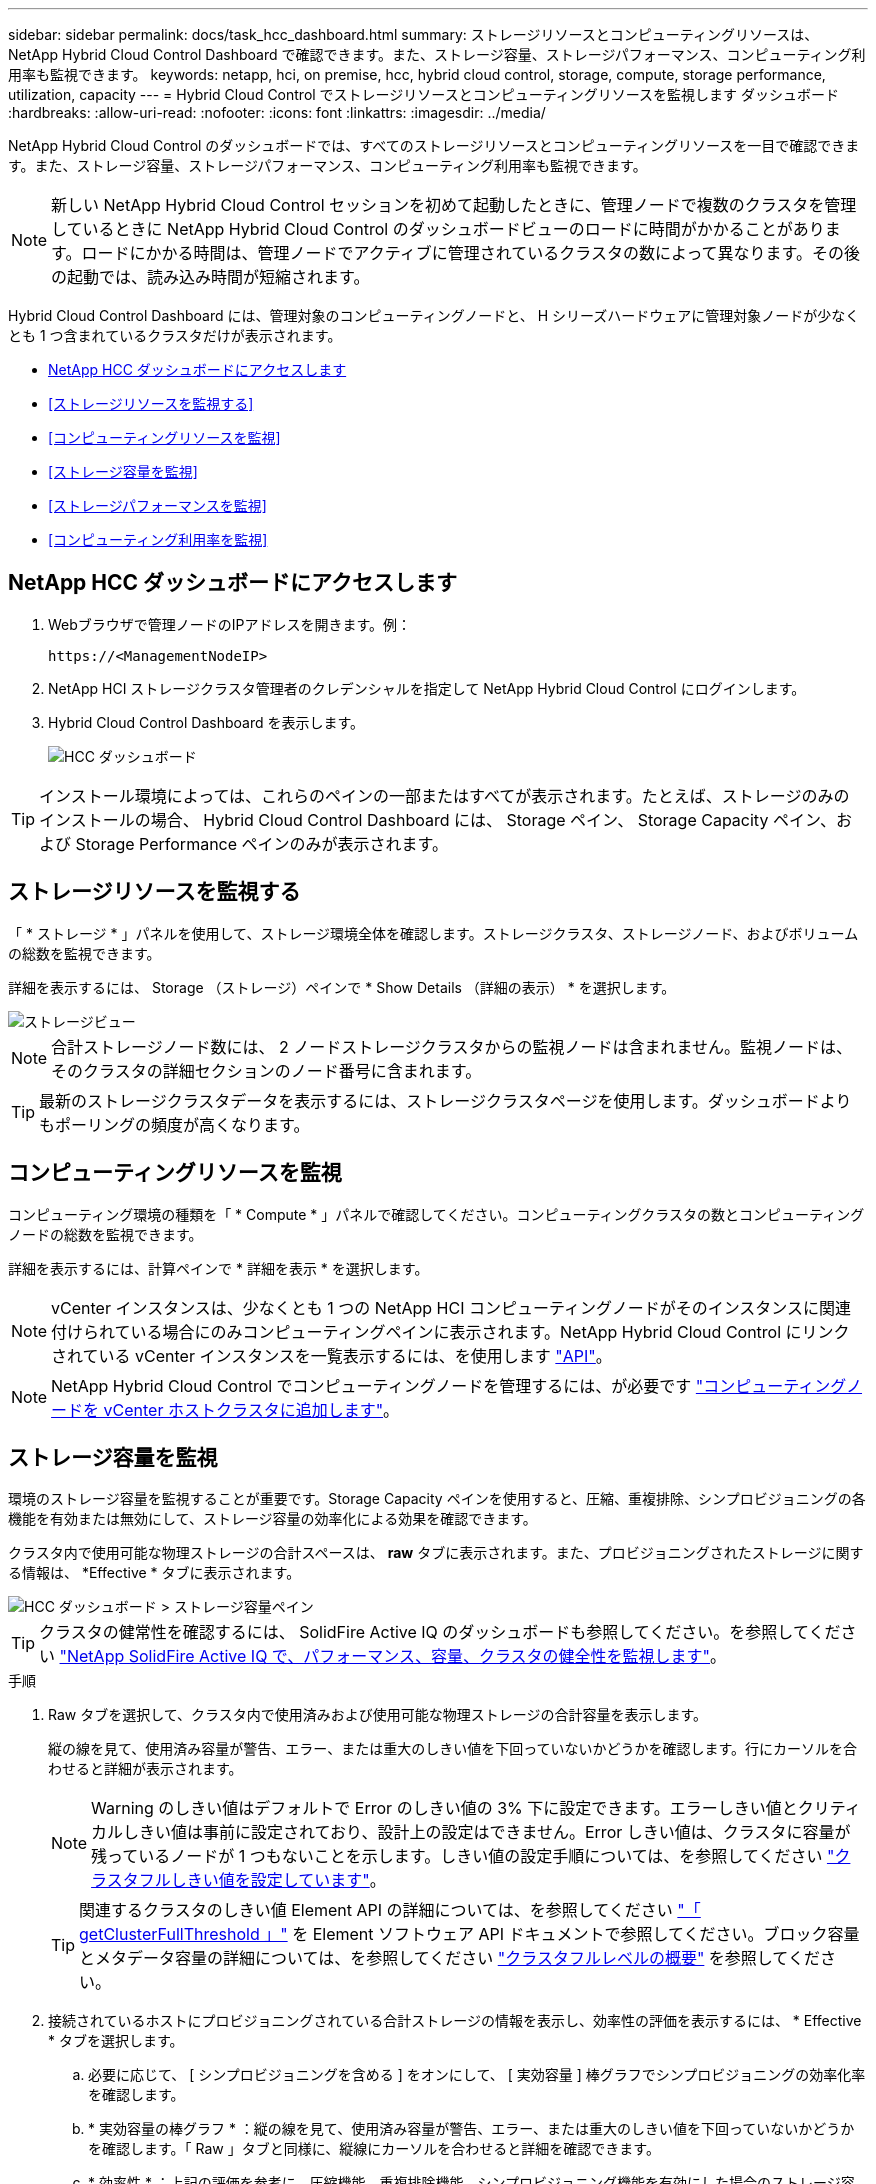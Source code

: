 ---
sidebar: sidebar 
permalink: docs/task_hcc_dashboard.html 
summary: ストレージリソースとコンピューティングリソースは、 NetApp Hybrid Cloud Control Dashboard で確認できます。また、ストレージ容量、ストレージパフォーマンス、コンピューティング利用率も監視できます。 
keywords: netapp, hci, on premise, hcc, hybrid cloud control, storage, compute, storage performance, utilization, capacity 
---
= Hybrid Cloud Control でストレージリソースとコンピューティングリソースを監視します ダッシュボード
:hardbreaks:
:allow-uri-read: 
:nofooter: 
:icons: font
:linkattrs: 
:imagesdir: ../media/


[role="lead"]
NetApp Hybrid Cloud Control のダッシュボードでは、すべてのストレージリソースとコンピューティングリソースを一目で確認できます。また、ストレージ容量、ストレージパフォーマンス、コンピューティング利用率も監視できます。


NOTE: 新しい NetApp Hybrid Cloud Control セッションを初めて起動したときに、管理ノードで複数のクラスタを管理しているときに NetApp Hybrid Cloud Control のダッシュボードビューのロードに時間がかかることがあります。ロードにかかる時間は、管理ノードでアクティブに管理されているクラスタの数によって異なります。その後の起動では、読み込み時間が短縮されます。

Hybrid Cloud Control Dashboard には、管理対象のコンピューティングノードと、 H シリーズハードウェアに管理対象ノードが少なくとも 1 つ含まれているクラスタだけが表示されます。

* <<NetApp HCC ダッシュボードにアクセスします>>
* <<ストレージリソースを監視する>>
* <<コンピューティングリソースを監視>>
* <<ストレージ容量を監視>>
* <<ストレージパフォーマンスを監視>>
* <<コンピューティング利用率を監視>>




== NetApp HCC ダッシュボードにアクセスします

. Webブラウザで管理ノードのIPアドレスを開きます。例：
+
[listing]
----
https://<ManagementNodeIP>
----
. NetApp HCI ストレージクラスタ管理者のクレデンシャルを指定して NetApp Hybrid Cloud Control にログインします。
. Hybrid Cloud Control Dashboard を表示します。
+
image::hcc_dashboard_all.png[HCC ダッシュボード]




TIP: インストール環境によっては、これらのペインの一部またはすべてが表示されます。たとえば、ストレージのみのインストールの場合、 Hybrid Cloud Control Dashboard には、 Storage ペイン、 Storage Capacity ペイン、および Storage Performance ペインのみが表示されます。



== ストレージリソースを監視する

「 * ストレージ * 」パネルを使用して、ストレージ環境全体を確認します。ストレージクラスタ、ストレージノード、およびボリュームの総数を監視できます。

詳細を表示するには、 Storage （ストレージ）ペインで * Show Details （詳細の表示） * を選択します。

image::hcc_dashboard_storage_node_number.PNG[ストレージビュー]


NOTE: 合計ストレージノード数には、 2 ノードストレージクラスタからの監視ノードは含まれません。監視ノードは、そのクラスタの詳細セクションのノード番号に含まれます。


TIP: 最新のストレージクラスタデータを表示するには、ストレージクラスタページを使用します。ダッシュボードよりもポーリングの頻度が高くなります。



== コンピューティングリソースを監視

コンピューティング環境の種類を「 * Compute * 」パネルで確認してください。コンピューティングクラスタの数とコンピューティングノードの総数を監視できます。

詳細を表示するには、計算ペインで * 詳細を表示 * を選択します。


NOTE: vCenter インスタンスは、少なくとも 1 つの NetApp HCI コンピューティングノードがそのインスタンスに関連付けられている場合にのみコンピューティングペインに表示されます。NetApp Hybrid Cloud Control にリンクされている vCenter インスタンスを一覧表示するには、を使用します link:task_mnode_edit_vcenter_assets.html["API"]。


NOTE: NetApp Hybrid Cloud Control でコンピューティングノードを管理するには、が必要です https://kb.netapp.com/Advice_and_Troubleshooting/Data_Storage_Software/Management_services_for_Element_Software_and_NetApp_HCI/How_to_set_up_compute_node_management_in_NetApp_Hybrid_Cloud_Control["コンピューティングノードを vCenter ホストクラスタに追加します"^]。



== ストレージ容量を監視

環境のストレージ容量を監視することが重要です。Storage Capacity ペインを使用すると、圧縮、重複排除、シンプロビジョニングの各機能を有効または無効にして、ストレージ容量の効率化による効果を確認できます。

クラスタ内で使用可能な物理ストレージの合計スペースは、 *raw* タブに表示されます。また、プロビジョニングされたストレージに関する情報は、 *Effective * タブに表示されます。

image::hcc_dashboard_storage_capacity_effective.png[HCC ダッシュボード > ストレージ容量ペイン]


TIP: クラスタの健常性を確認するには、 SolidFire Active IQ のダッシュボードも参照してください。を参照してください link:task_hcc_activeiq.html["NetApp SolidFire Active IQ で、パフォーマンス、容量、クラスタの健全性を監視します"]。

.手順
. Raw タブを選択して、クラスタ内で使用済みおよび使用可能な物理ストレージの合計容量を表示します。
+
縦の線を見て、使用済み容量が警告、エラー、または重大のしきい値を下回っていないかどうかを確認します。行にカーソルを合わせると詳細が表示されます。

+

NOTE: Warning のしきい値はデフォルトで Error のしきい値の 3% 下に設定できます。エラーしきい値とクリティカルしきい値は事前に設定されており、設計上の設定はできません。Error しきい値は、クラスタに容量が残っているノードが 1 つもないことを示します。しきい値の設定手順については、を参照してください https://docs.netapp.com/us-en/element-software/storage/task_system_manage_cluster_set_the_cluster_full_threshold.html["クラスタフルしきい値を設定しています"^]。

+

TIP: 関連するクラスタのしきい値 Element API の詳細については、を参照してください https://docs.netapp.com/us-en/element-software/api/reference_element_api_getclusterfullthreshold.html["「 getClusterFullThreshold 」"^] を Element ソフトウェア API ドキュメントで参照してください。ブロック容量とメタデータ容量の詳細については、を参照してください https://docs.netapp.com/us-en/element-software/storage/concept_monitor_understand_cluster_fullness_levels.html["クラスタフルレベルの概要"^] を参照してください。

. 接続されているホストにプロビジョニングされている合計ストレージの情報を表示し、効率性の評価を表示するには、 * Effective * タブを選択します。
+
.. 必要に応じて、 [ シンプロビジョニングを含める ] をオンにして、 [ 実効容量 ] 棒グラフでシンプロビジョニングの効率化率を確認します。
.. * 実効容量の棒グラフ * ：縦の線を見て、使用済み容量が警告、エラー、または重大のしきい値を下回っていないかどうかを確認します。「 Raw 」タブと同様に、縦線にカーソルを合わせると詳細を確認できます。
.. * 効率性 * ：上記の評価を参考に、圧縮機能、重複排除機能、シンプロビジョニング機能を有効にした場合のストレージ容量効率化の効果を判断してください。たとえば、圧縮率が「 1.3 倍」と表示される場合、圧縮を有効にした場合のストレージ効率は、圧縮を有効にしない場合と比べて 1.3 倍向上します。
+

NOTE: 総削減率は（ maxUsedSpace * efficiency factor ） /2 で、 efficiencyFactor = （ thinProvisioningFactor * deDuplicationFactor * compressionFactor ）です。このチェックボックスをオフにすると、合計効率には含まれません。

.. 実効ストレージ容量が Error または Critical のしきい値に近づく場合は、システムのデータをクリアすることを検討してください。または、システムの拡張を検討してください。
+
を参照してください link:concept_hcc_expandoverview.html["拡張の概要"]。



. 詳細な分析と履歴のコンテキストについては、を参照してください https://activeiq.solidfire.com/["NetApp SolidFire Active IQ の詳細"^]。




== ストレージパフォーマンスを監視

Storage Performance ペインを使用すると、クラスタから取得できる IOPS またはスループットを確認できます。このとき、リソースの有用なパフォーマンスを超過することはありません。ストレージパフォーマンスとは、レイテンシの問題が発生する前に利用率を最大限に高めるポイントです。

ストレージパフォーマンスペインでは、ワークロードが増加した場合にパフォーマンスが低下する可能性があるポイントにパフォーマンスが達していないかどうかを確認できます。

このペインの情報は 10 秒ごとに更新され、グラフ上のすべてのポイントの平均値が表示されます。

関連付けられている Element API メソッドの詳細については、を参照してください https://docs.netapp.com/us-en/element-software/api/reference_element_api_getclusterstats.html["GetClusterStats から参照できます"^] メソッド（ _Element ソフトウェア API ドキュメント内）。

.手順
. Storage Performance ペインを表示します。詳細については、グラフのポイントにカーソルを合わせます。
+
.. * IOPS * タブ： 1 秒あたりの現在の処理数を表示します。データや急増しているデータを探す。たとえば、最大 IOPS が 160K で、そのうち 10 万 IOPS が空き IOPS または使用可能 IOPS であることが確認された場合は、このクラスタにワークロードを追加することを検討してください。一方、使用可能な容量が 140K しかない場合は、ワークロードのオフロードやシステムの拡張を検討してください。
+
image::hcc_dashboard_storage_perform_iops.png[Storage Performance > IOPS タブの順にクリックします]

.. * Throughput * タブ：スループットのパターンまたはスパイクを監視します。また、スループットの値が継続的に高くなっていないかどうかも監視します。リソースの使用率が最大値に近づいていることを示している可能性があります。
+
image::hcc_dashboard_storage_perform_throughput.png[Storage Performance > Throughput タブの順にクリックします]

.. * Utilization * タブ： IOPS の利用率を、クラスタレベルで合計した使用可能な合計 IOPS を監視します。
+
image::hcc_dashboard_storage_perform_utlization.png[Storage Performance > Utilization タブ]



. さらに詳しい分析を行うには、 NetApp Element Plug-in for vCenter Server を使用してストレージのパフォーマンスを確認してください。
+
https://docs.netapp.com/us-en/vcp/vcp_task_reports_volume_performance.html["NetApp Element Plug-in for vCenter Server に表示されるパフォーマンス"^]。





== コンピューティング利用率を監視

ストレージリソースの IOPS とスループットだけでなく、コンピューティングアセットの CPU とメモリの使用量も確認することができます。ノードで提供可能な合計 IOPS は、 CPU の数、 CPU の速度、 RAM の容量など、ノードの物理仕様に基づきます。

.手順
. [* Compute Utilization] ペインを表示します。CPU タブとメモリタブの両方を使用して、使用率のパターンまたはスパイクを探します。コンピューティングクラスタの最大利用率に近づいている可能性があることを示す、継続的な高使用率も確認します。
+

NOTE: このペインには、このインストールで管理されているコンピューティングクラスタのデータのみが表示されます。

+
image::hcc_dashboard_compute_util_cpu.png[[Compute Utilization] ペイン]

+
.. * CPU * タブ：コンピューティングクラスタの CPU 利用率の現在の平均値を表示します。
.. * Memory * タブ：コンピューティングクラスタの現在の平均メモリ使用量を確認します。


. コンピューティング情報の詳細な分析については、を参照してください https://activeiq.solidfire.com["履歴データ用の NetApp SolidFire Active IQ"^]。




== 詳細については、こちらをご覧ください

* https://docs.netapp.com/us-en/vcp/index.html["vCenter Server 向け NetApp Element プラグイン"^]
* https://docs.netapp.com/us-en/solidfire-active-iq/index.html["NetApp SolidFire Active IQ のドキュメント"^]

